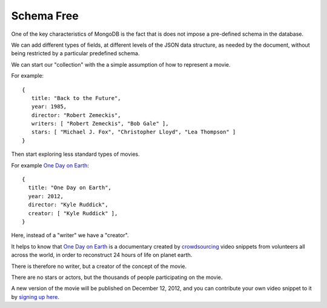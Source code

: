 Schema Free
===========

One of the key characteristics of MongoDB is the fact that is does not impose a
pre-defined schema in the database.

We can add different types of fields, at different levels of the JSON data
structure, as needed by the document, without being restricted by a particular
predefined schema.

We can start our "collection" with the a simple assumption of how to represent a movie.

For example:

::

       {
          title: "Back to the Future",
          year: 1985,
          director: "Robert Zemeckis",
          writers: [ "Robert Zemeckis", "Bob Gale" ],
          stars: [ "Michael J. Fox", "Christopher Lloyd", "Lea Thompson" ]
       }

Then start exploring less standard types of movies.

For example `One Day on Earth`_:

::

        {
          title: "One Day on Earth",
          year: 2012,
          director: "Kyle Ruddick",
          creator: [ "Kyle Ruddick" ],
        }

Here, instead of a "writer" we have a "creator".

It helps to know that `One Day on Earth`_ is a documentary created by
`crowdsourcing`_ video snippets from volunteers all across the world, in order
to reconstruct 24 hours of life on planet earth. 

There is therefore no writer, but a creator of the concept of the movie.

There are no stars or actors, but the thousands of people participating on the
movie.

A new version of the movie will be published on December 12, 2012, and you can
contribute your own video snippet to it by `signing up here`_.


.. _One Day on Earth: http://www.onedayonearth.org/
.. _signing up here: http://www.onedayonearth.org/main/authorization/signUp?
.. _crowdsourcing: http://en.wikipedia.org/wiki/Crowdsourcing

